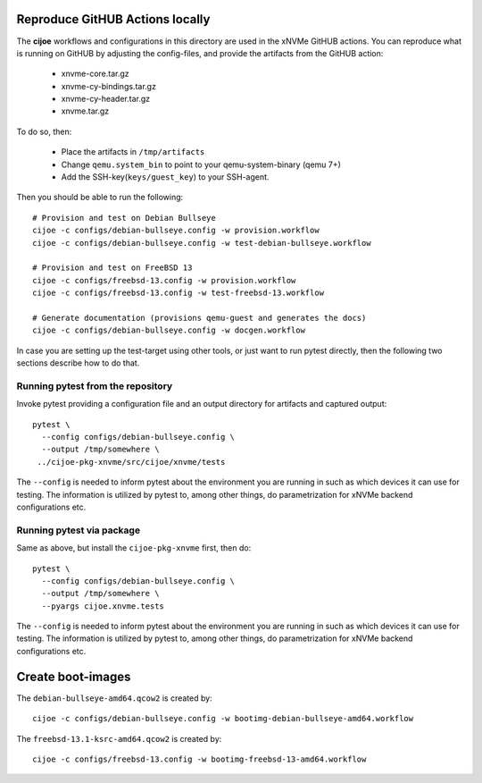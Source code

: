 Reproduce GitHUB Actions locally
================================

The **cijoe** workflows and configurations in this directory are used in the
xNVMe GitHUB actions. You can reproduce what is running on GitHUB by adjusting
the config-files, and provide the artifacts from the GitHUB action:

 * xnvme-core.tar.gz
 * xnvme-cy-bindings.tar.gz
 * xnvme-cy-header.tar.gz
 * xnvme.tar.gz

To do so, then:

 * Place the artifacts in ``/tmp/artifacts``
 * Change ``qemu.system_bin`` to point to your qemu-system-binary (qemu 7+)
 * Add the SSH-key(``keys/guest_key``) to your SSH-agent.

Then you should be able to run the following::

  # Provision and test on Debian Bullseye
  cijoe -c configs/debian-bullseye.config -w provision.workflow
  cijoe -c configs/debian-bullseye.config -w test-debian-bullseye.workflow

  # Provision and test on FreeBSD 13
  cijoe -c configs/freebsd-13.config -w provision.workflow
  cijoe -c configs/freebsd-13.config -w test-freebsd-13.workflow

  # Generate documentation (provisions qemu-guest and generates the docs)
  cijoe -c configs/debian-bullseye.config -w docgen.workflow

In case you are setting up the test-target using other tools, or just want to
run pytest directly, then the following two sections describe how to do that.

Running pytest from the repository
----------------------------------

Invoke pytest providing a configuration file and an output directory for
artifacts and captured output::

  pytest \
    --config configs/debian-bullseye.config \
    --output /tmp/somewhere \
   ../cijoe-pkg-xnvme/src/cijoe/xnvme/tests

The ``--config`` is needed to inform pytest about the environment you are
running in such as which devices it can use for testing. The information is
utilized by pytest to, among other things, do parametrization for xNVMe backend
configurations etc.

Running pytest via package
--------------------------

Same as above, but install the ``cijoe-pkg-xnvme`` first, then do::

  pytest \
    --config configs/debian-bullseye.config \
    --output /tmp/somewhere \
    --pyargs cijoe.xnvme.tests

The ``--config`` is needed to inform pytest about the environment you are
running in such as which devices it can use for testing. The information is
utilized by pytest to, among other things, do parametrization for xNVMe backend
configurations etc.

Create boot-images
==================

The ``debian-bullseye-amd64.qcow2`` is created by::

  cijoe -c configs/debian-bullseye.config -w bootimg-debian-bullseye-amd64.workflow

The ``freebsd-13.1-ksrc-amd64.qcow2`` is created by::

  cijoe -c configs/freebsd-13.config -w bootimg-freebsd-13-amd64.workflow
